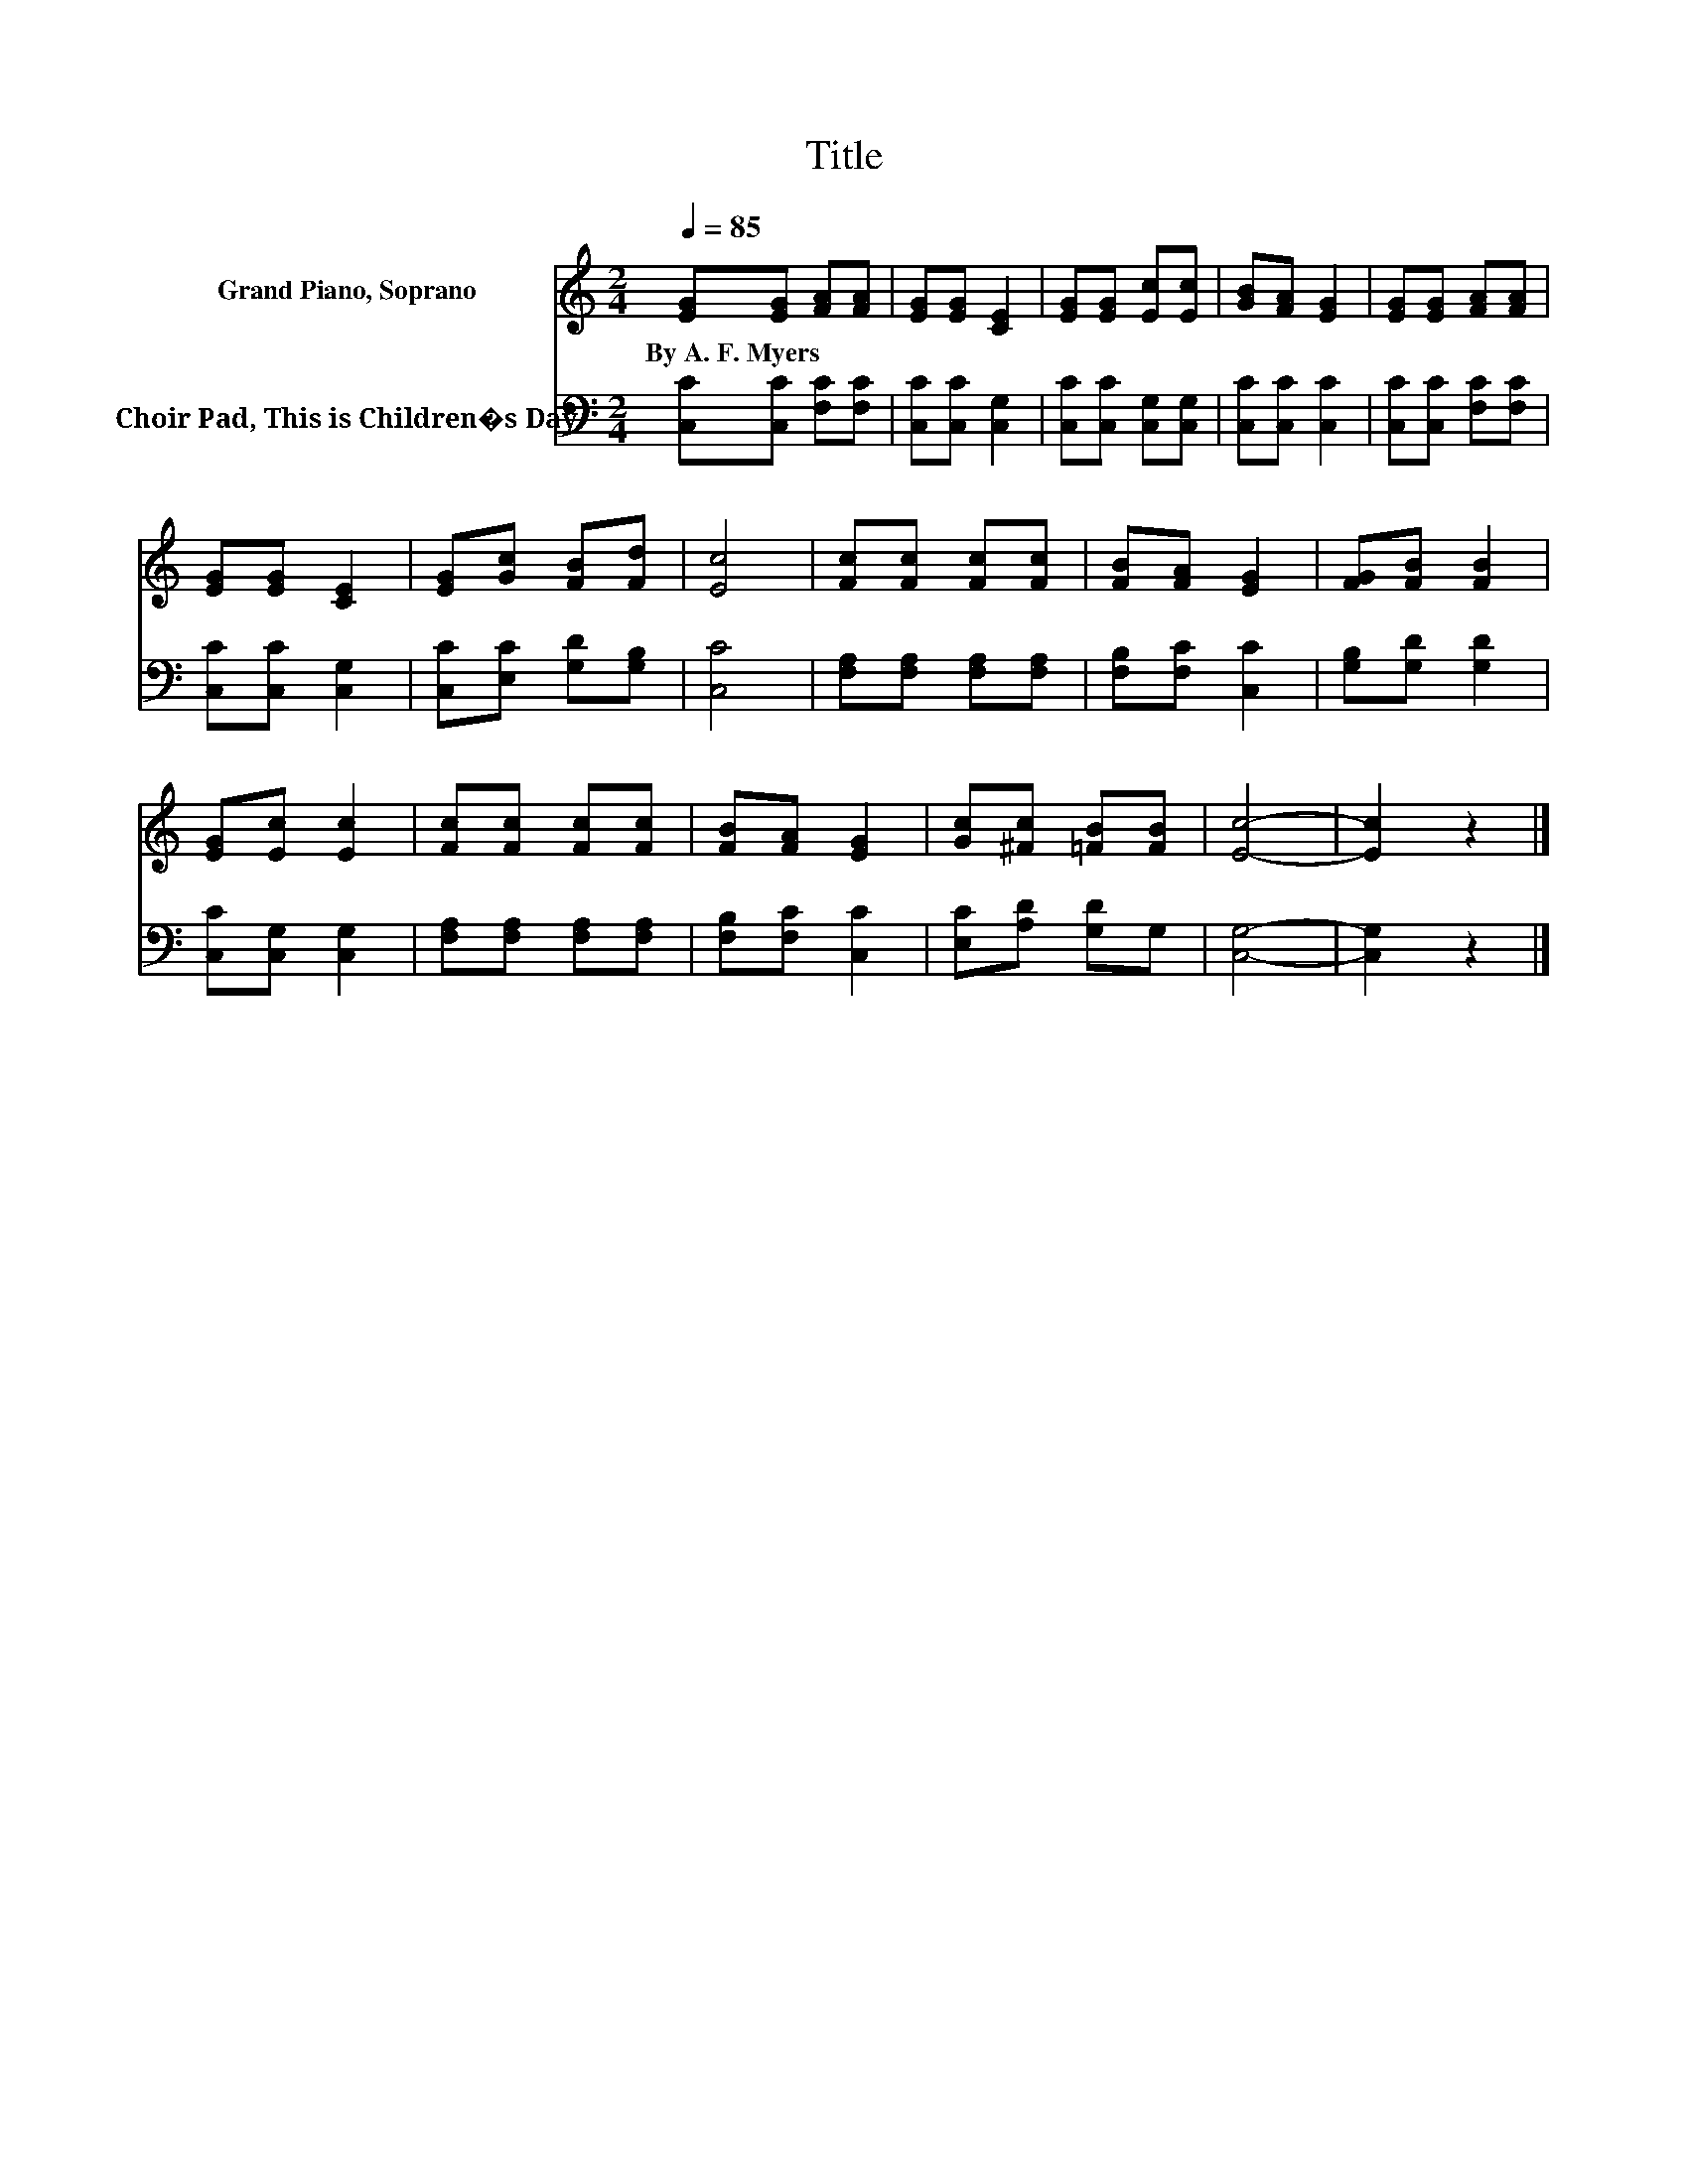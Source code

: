 X:1
T:Title
%%score 1 2
L:1/8
Q:1/4=85
M:2/4
K:C
V:1 treble nm="Grand Piano, Soprano"
V:2 bass nm="Choir Pad, This is Children�s Day"
V:1
 [EG][EG] [FA][FA] | [EG][EG] [CE]2 | [EG][EG] [Ec][Ec] | [GB][FA] [EG]2 | [EG][EG] [FA][FA] | %5
w: By~A.~F.~Myers * * *|||||
 [EG][EG] [CE]2 | [EG][Gc] [FB][Fd] | [Ec]4 | [Fc][Fc] [Fc][Fc] | [FB][FA] [EG]2 | [FG][FB] [FB]2 | %11
w: ||||||
 [EG][Ec] [Ec]2 | [Fc][Fc] [Fc][Fc] | [FB][FA] [EG]2 | [Gc][^Fc] [=FB][FB] | [Ec]4- | [Ec]2 z2 |] %17
w: ||||||
V:2
 [C,C][C,C] [F,C][F,C] | [C,C][C,C] [C,G,]2 | [C,C][C,C] [C,G,][C,G,] | [C,C][C,C] [C,C]2 | %4
 [C,C][C,C] [F,C][F,C] | [C,C][C,C] [C,G,]2 | [C,C][E,C] [G,D][G,B,] | [C,C]4 | %8
 [F,A,][F,A,] [F,A,][F,A,] | [F,B,][F,C] [C,C]2 | [G,B,][G,D] [G,D]2 | [C,C][C,G,] [C,G,]2 | %12
 [F,A,][F,A,] [F,A,][F,A,] | [F,B,][F,C] [C,C]2 | [E,C][A,D] [G,D]G, | [C,G,]4- | [C,G,]2 z2 |] %17

